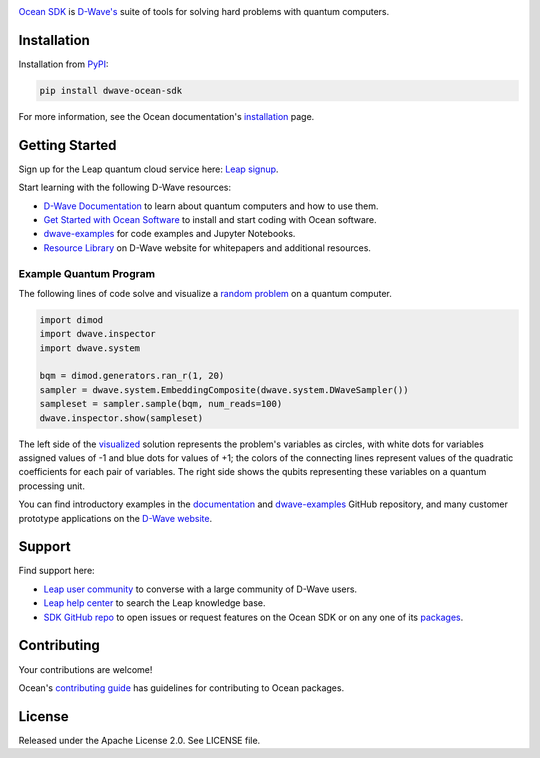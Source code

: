 .. image:: docs/_static/Ocean_SDK_Banner.png

.. image:: https://img.shields.io/pypi/v/dwave-ocean-sdk.svg
    :target: https://pypi.python.org/pypi/dwave-ocean-sdk

.. image:: https://img.shields.io/pypi/pyversions/dwave-ocean-sdk.svg
    :target: https://pypi.python.org/pypi/dwave-ocean-sdk

.. image:: https://readthedocs.com/projects/d-wave-systems-dwave-ocean-sdk/badge
    :target: https://docs.ocean.dwavesys.com

.. image:: https://circleci.com/gh/dwavesystems/dwave-ocean-sdk.svg?style=svg
    :target: https://circleci.com/gh/dwavesystems/dwave-ocean-sdk

.. index-start-marker

`Ocean SDK <https://docs.dwavequantum.com/en/latest/ocean/>`_ is
`D-Wave's <https://www.dwavequantum.com/>`_ suite of tools for solving hard
problems with quantum computers.

.. index-end-marker

Installation
============

.. installation-start-marker

Installation from `PyPI <https://pypi.org/project/dwave-ocean-sdk/>`_:

.. code-block:: bash

    pip install dwave-ocean-sdk

For more information, see the Ocean documentation's
`installation <https://docs.dwavequantum.com/en/latest/ocean/install.html>`_
page.

.. installation-end-marker

Getting Started
===============

Sign up for the Leap quantum cloud service here:
`Leap signup <https://cloud.dwavesys.com/leap/signup>`_. 

Start learning with the following D-Wave resources:

*   `D-Wave Documentation <https://docs.dwavequantum.com/en/latest/index.html>`_
    to learn about quantum computers and how to use them.

*   `Get Started with Ocean Software <https://docs.dwavequantum.com/en/latest/ocean/index_get_started.html>`_
    to install and start coding with Ocean software.

*   `dwave-examples <https://github.com/dwave-examples>`_ for code examples
    and Jupyter Notebooks.

*   `Resource Library <https://www.dwavequantum.com/learn/resource-library>`_ on
    D-Wave website for whitepapers and additional resources.

Example Quantum Program
-----------------------

The following lines of code solve and visualize a
`random <https://docs.dwavequantum.com/en/latest/ocean/api_ref_dimod/generators.html#random>`_
`problem <https://docs.dwavequantum.com/en/latest/concepts/models.html#binary-quadratic-models>`_
on a quantum computer.

.. code-block:: python

    import dimod
    import dwave.inspector
    import dwave.system

    bqm = dimod.generators.ran_r(1, 20)
    sampler = dwave.system.EmbeddingComposite(dwave.system.DWaveSampler())
    sampleset = sampler.sample(bqm, num_reads=100)
    dwave.inspector.show(sampleset)

The left side of the
`visualized <https://docs.dwavequantum.com/en/latest/quantum_research/embedding_guidance.html>`_
solution represents the problem's variables as circles, with white dots for
variables assigned values of -1 and blue dots for values of +1; the colors of the
connecting lines represent values of the quadratic coefficients for each pair of
variables. The right side shows the qubits representing these variables on a
quantum processing unit.

.. image:: docs/_static/inspector_bqm_ran_r_20.png

You can find introductory examples in the
`documentation <https://docs.dwavequantum.com/en/latest/quantum_research/index_examples_beginner.html>`_
and `dwave-examples <https://github.com/dwave-examples>`_ GitHub repository, and
many customer prototype applications on the
`D-Wave website <https://www.dwavequantum.com/learn/featured-applications/>`_.

Support
=======

Find support here:

*   `Leap user community <https://support.dwavesys.com/hc/en-us/community/topics>`_
    to converse with a large community of D-Wave users.
*   `Leap help center <https://support.dwavesys.com/hc/en-us>`_
    to search the Leap knowledge base.
*   `SDK GitHub repo <https://github.com/dwavesystems/dwave-ocean-sdk/issues>`_
    to open issues or request features on the Ocean SDK or on any one of its
    `packages <https://github.com/dwavesystems>`_.

Contributing
============

Your contributions are welcome!

Ocean's
`contributing guide <https://docs.dwavequantum.com/en/latest/ocean/contribute.html>`_
has guidelines for contributing to Ocean packages.

License
=======

Released under the Apache License 2.0. See LICENSE file.